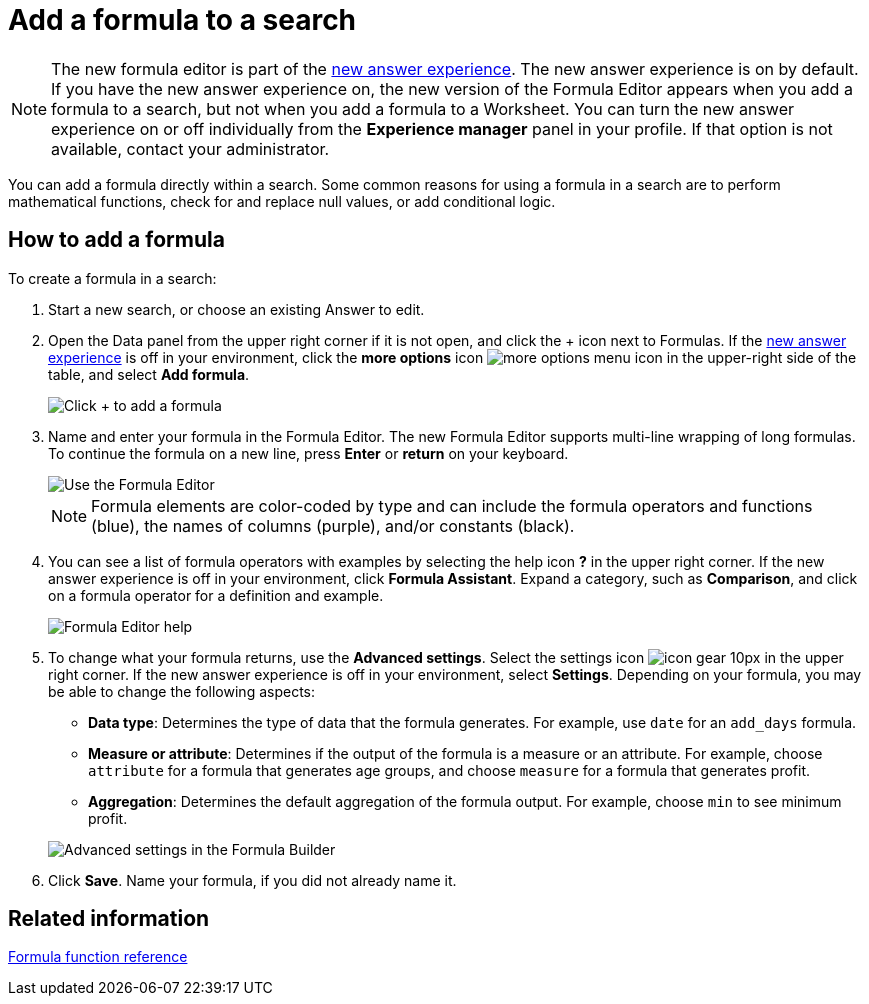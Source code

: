 = Add a formula to a search
:last_updated: 4/1/2021
:linkattrs:
:experimental:
:page-layout: default-cloud
:page-aliases: /complex-search/how-to-add-formula.adoc
:description: Learn how to add a formula to a search.

NOTE: The new formula editor is part of the xref:answer-experience-new.adoc[new answer experience].
The new answer experience is on by default.
If you have the new answer experience on, the new version of the Formula Editor appears when you add a formula to a search, but not when you add a formula to a Worksheet.
You can turn the new answer experience on or off individually from the *Experience manager* panel in your profile.
If that option is not available, contact your administrator.

You can add a formula directly within a search.
Some common reasons for using a formula in a search are to perform mathematical functions, check for and replace null values, or add conditional logic.

== How to add a formula

To create a formula in a search:

. Start a new search, or choose an existing Answer to edit.
. Open the Data panel from the upper right corner if it is not open, and click the + icon next to Formulas.
If the xref:answer-experience-new.adoc[new answer experience] is off in your environment, click the *more options* icon image:icon-ellipses.png[more options menu icon] in the upper-right side of the table, and select *Add formula*.
+
image::formula-editor-add.png[Click + to add a formula]

. Name and enter your formula in the Formula Editor.
The new Formula Editor supports multi-line wrapping of long formulas.
To continue the formula on a new line, press *Enter* or *return* on your keyboard.
+
image::worksheet-formula-profit.png[Use the Formula Editor]
+
NOTE: Formula elements are color-coded by type and can include the formula operators and functions (blue), the names of columns (purple), and/or constants (black).

. You can see a list of formula operators with examples by selecting the help icon *?* in the upper right corner.
If the new answer experience is off in your environment, click *Formula Assistant*.
Expand a category, such as *Comparison*, and click on a formula operator for a definition and example.
+
image::worksheet-formula-assistant.png[Formula Editor help]

. To change what your formula returns, use the *Advanced settings*.
Select the settings icon image:icon-gear-10px.png[] in the upper right corner.
If the new answer experience is off in your environment, select *Settings*.
Depending on your formula, you may be able to change the following aspects:
 ** *Data type*: Determines the type of data that the formula generates.
For example, use `date` for an `add_days` formula.
 ** *Measure or attribute*: Determines if the output of the formula is a measure or an attribute.
For example, choose `attribute` for a formula that generates age groups, and choose `measure` for a formula that generates profit.
 ** *Aggregation*: Determines the default aggregation of the formula output.
For example, choose `min` to see minimum profit.

+
image::worksheet-formula-settings.png[Advanced settings in the Formula Builder]
. Click *Save*.
Name your formula, if you did not already name it.

== Related information

xref:formula-reference.adoc#[Formula function reference]
